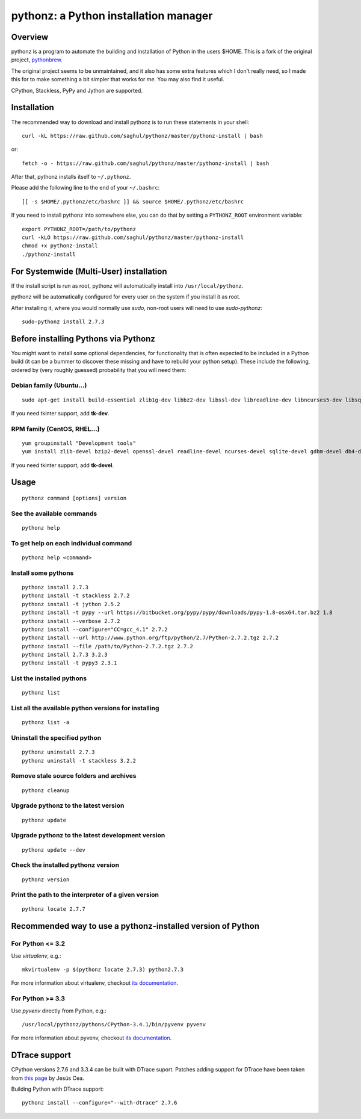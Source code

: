 pythonz: a Python installation manager
======================================

Overview
--------

pythonz is a program to automate the building and installation of Python in the users $HOME. This is
a fork of the original project, `pythonbrew <https://github.com/utahta/pythonbrew>`_.

The original project seems to be unmaintained, and it also has some extra features which I don't really
need, so I made this for to make something a bit simpler that works for *me*. You may also find it
useful.

CPython, Stackless, PyPy and Jython are supported.

Installation
------------

The recommended way to download and install pythonz is to run these statements in your shell::

  curl -kL https://raw.github.com/saghul/pythonz/master/pythonz-install | bash

or::

  fetch -o - https://raw.github.com/saghul/pythonz/master/pythonz-install | bash

After that, pythonz installs itself to ``~/.pythonz``.

Please add the following line to the end of your ``~/.bashrc``::

  [[ -s $HOME/.pythonz/etc/bashrc ]] && source $HOME/.pythonz/etc/bashrc

If you need to install pythonz into somewhere else, you can do that by setting a ``PYTHONZ_ROOT`` environment variable::

  export PYTHONZ_ROOT=/path/to/pythonz
  curl -kLO https://raw.github.com/saghul/pythonz/master/pythonz-install
  chmod +x pythonz-install
  ./pythonz-install

For Systemwide (Multi-User) installation
----------------------------------------

If the install script is run as root, pythonz will automatically install into ``/usr/local/pythonz``.

pythonz will be automatically configured for every user on the system if you install it as root.

After installing it, where you would normally use `sudo`, non-root users will need to use `sudo-pythonz`::

  sudo-pythonz install 2.7.3

Before installing Pythons via Pythonz
-------------------------------------

You might want to install some optional dependencies, for functionality that
is often expected to be included in a Python build (it can be a bummer to discover these missing and
have to rebuild your python setup). These include the following, ordered by (very roughly guessed)
probability that you will need them::

Debian family (Ubuntu...)
^^^^^^^^^^^^^^^^^^^^^^^^^

::

  sudo apt-get install build-essential zlib1g-dev libbz2-dev libssl-dev libreadline-dev libncurses5-dev libsqlite3-dev libgdbm-dev libdb-dev libexpat-dev libpcap-dev liblzma-dev libpcre3-dev

If you need tkinter support, add **tk-dev**.

RPM family (CentOS, RHEL...)
^^^^^^^^^^^^^^^^^^^^^^^^^^^^

::

  yum groupinstall "Development tools"
  yum install zlib-devel bzip2-devel openssl-devel readline-devel ncurses-devel sqlite-devel gdbm-devel db4-devel expat-devel libpcap-devel xz-devel pcre-devel

If you need tkinter support, add **tk-devel**.

Usage
-----

::

  pythonz command [options] version

See the available commands
^^^^^^^^^^^^^^^^^^^^^^^^^^

::

  pythonz help

To get help on each individual command
^^^^^^^^^^^^^^^^^^^^^^^^^^^^^^^^^^^^^^

::

  pythonz help <command>


Install some pythons
^^^^^^^^^^^^^^^^^^^^

::

  pythonz install 2.7.3
  pythonz install -t stackless 2.7.2
  pythonz install -t jython 2.5.2
  pythonz install -t pypy --url https://bitbucket.org/pypy/pypy/downloads/pypy-1.8-osx64.tar.bz2 1.8
  pythonz install --verbose 2.7.2
  pythonz install --configure="CC=gcc_4.1" 2.7.2
  pythonz install --url http://www.python.org/ftp/python/2.7/Python-2.7.2.tgz 2.7.2
  pythonz install --file /path/to/Python-2.7.2.tgz 2.7.2
  pythonz install 2.7.3 3.2.3
  pythonz install -t pypy3 2.3.1

List the installed pythons
^^^^^^^^^^^^^^^^^^^^^^^^^^

::

  pythonz list

List all the available python versions for installing
^^^^^^^^^^^^^^^^^^^^^^^^^^^^^^^^^^^^^^^^^^^^^^^^^^^^^

::

  pythonz list -a

Uninstall the specified python
^^^^^^^^^^^^^^^^^^^^^^^^^^^^^^

::

  pythonz uninstall 2.7.3
  pythonz uninstall -t stackless 3.2.2

Remove stale source folders and archives
^^^^^^^^^^^^^^^^^^^^^^^^^^^^^^^^^^^^^^^^

::

  pythonz cleanup

Upgrade pythonz to the latest version
^^^^^^^^^^^^^^^^^^^^^^^^^^^^^^^^^^^^^

::

  pythonz update

Upgrade pythonz to the latest development version
^^^^^^^^^^^^^^^^^^^^^^^^^^^^^^^^^^^^^^^^^^^^^^^^^

::

  pythonz update --dev

Check the installed pythonz version
^^^^^^^^^^^^^^^^^^^^^^^^^^^^^^^^^^^

::

  pythonz version

Print the path to the interpreter of a given version
^^^^^^^^^^^^^^^^^^^^^^^^^^^^^^^^^^^^^^^^^^^^^^^^^^^^

::

  pythonz locate 2.7.7

Recommended way to use a pythonz-installed version of Python
------------------------------------------------------------

For Python <= 3.2
^^^^^^^^^^^^^^^^^

Use `virtualenv`, e.g.::

  mkvirtualenv -p $(pythonz locate 2.7.3) python2.7.3

For more information about virtualenv, checkout `its documentation <http://www.virtualenv.org/en/latest/>`_.

For Python >= 3.3
^^^^^^^^^^^^^^^^^

Use `pyvenv` directly from Python, e.g.::

  /usr/local/pythonz/pythons/CPython-3.4.1/bin/pyvenv pyvenv

For more information about pyvenv, checkout `its documentation <https://docs.python.org/3/library/venv.html>`_.

DTrace support
--------------

CPython versions 2.7.6 and 3.3.4 can be built with DTrace suport. Patches adding support
for DTrace have been taken from `this page <http://www.jcea.es/artic/solitaire.htm/python_dtrace.htm>`_
by Jesús Cea.

Building Python with DTrace support::

  pythonz install --configure="--with-dtrace" 2.7.6

